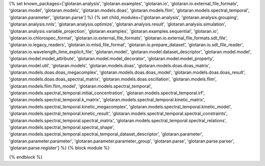 ..
    Don't change known_packages.rst since it changes will be overwritten.
    If you want to change known_packages.rst you have to make the changes in
    known_packages_template.rst and run `make api_docs` afterwards.
    For changes to take effect you might also have to run `make clean_all`
    afterwards.

{% set known_packages=['glotaran.analysis', 'glotaran.examples', 'glotaran.io', 'glotaran.io.external_file_formats', 'glotaran.model', 'glotaran.models', 'glotaran.models.doas', 'glotaran.models.flim', 'glotaran.models.spectral_temporal', 'glotaran.parameter', 'glotaran.parse'] %}
{% set child_modules=['glotaran.analysis', 'glotaran.analysis.grouping', 'glotaran.analysis.nnls', 'glotaran.analysis.optimize', 'glotaran.analysis.result', 'glotaran.analysis.simulation', 'glotaran.analysis.variable_projection', 'glotaran.examples', 'glotaran.examples.sequential', 'glotaran.io', 'glotaran.io.chlorospec_format', 'glotaran.io.external_file_formats', 'glotaran.io.external_file_formats.sdt_file', 'glotaran.io.legacy_readers', 'glotaran.io.mlsd_file_format', 'glotaran.io.prepare_dataset', 'glotaran.io.sdt_file_reader', 'glotaran.io.wavelength_time_explicit_file', 'glotaran.model', 'glotaran.model.dataset_descriptor', 'glotaran.model.model', 'glotaran.model.model_attribute', 'glotaran.model.model_decorator', 'glotaran.model.model_property', 'glotaran.model.util', 'glotaran.models', 'glotaran.models.doas', 'glotaran.models.doas.doas_matrix', 'glotaran.models.doas.doas_megacomplex', 'glotaran.models.doas.doas_model', 'glotaran.models.doas.doas_result', 'glotaran.models.doas.doas_spectral_matrix', 'glotaran.models.doas.oscillation', 'glotaran.models.flim', 'glotaran.models.flim.flim_model', 'glotaran.models.spectral_temporal', 'glotaran.models.spectral_temporal.initial_concentration', 'glotaran.models.spectral_temporal.irf', 'glotaran.models.spectral_temporal.k_matrix', 'glotaran.models.spectral_temporal.kinetic_matrix', 'glotaran.models.spectral_temporal.kinetic_megacomplex', 'glotaran.models.spectral_temporal.kinetic_model', 'glotaran.models.spectral_temporal.kinetic_result', 'glotaran.models.spectral_temporal.spectral_constraints', 'glotaran.models.spectral_temporal.spectral_matrix', 'glotaran.models.spectral_temporal.spectral_relations', 'glotaran.models.spectral_temporal.spectral_shape', 'glotaran.models.spectral_temporal.spectral_temporal_dataset_descriptor', 'glotaran.parameter', 'glotaran.parameter.parameter', 'glotaran.parameter.parameter_group', 'glotaran.parse', 'glotaran.parse.parser', 'glotaran.parse.register'] %}
{% block module %}

{% endblock %}
